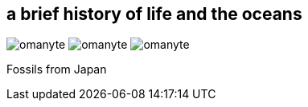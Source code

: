 == a brief history of life and the oceans

image:/img/omanyte.png[role="related thumb right"]
image:/img/omanyte.png[role="related thumb right"]
image:/img/omanyte.png[role="related thumb right"]

Fossils from Japan
